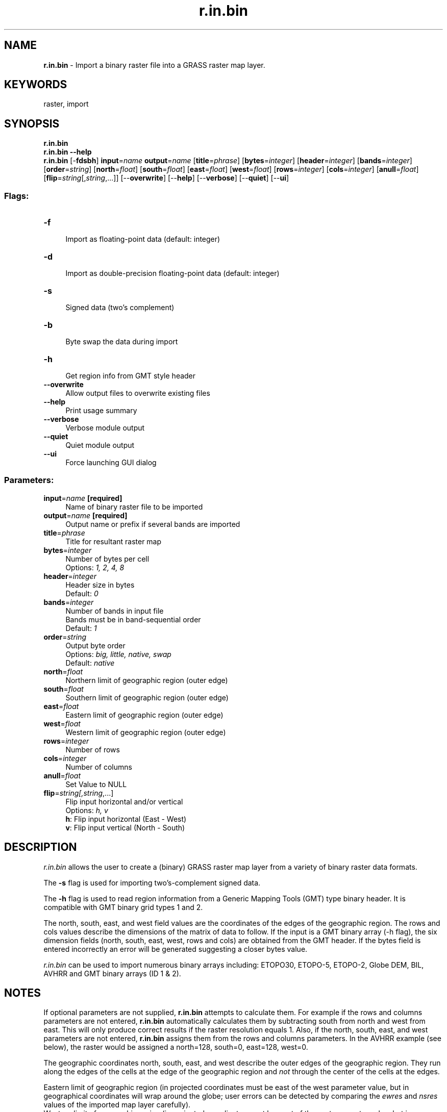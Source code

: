 .TH r.in.bin 1 "" "GRASS 7.8.5" "GRASS GIS User's Manual"
.SH NAME
\fI\fBr.in.bin\fR\fR  \- Import a binary raster file into a GRASS raster map layer.
.SH KEYWORDS
raster, import
.SH SYNOPSIS
\fBr.in.bin\fR
.br
\fBr.in.bin \-\-help\fR
.br
\fBr.in.bin\fR [\-\fBfdsbh\fR] \fBinput\fR=\fIname\fR \fBoutput\fR=\fIname\fR  [\fBtitle\fR=\fIphrase\fR]   [\fBbytes\fR=\fIinteger\fR]   [\fBheader\fR=\fIinteger\fR]   [\fBbands\fR=\fIinteger\fR]   [\fBorder\fR=\fIstring\fR]   [\fBnorth\fR=\fIfloat\fR]   [\fBsouth\fR=\fIfloat\fR]   [\fBeast\fR=\fIfloat\fR]   [\fBwest\fR=\fIfloat\fR]   [\fBrows\fR=\fIinteger\fR]   [\fBcols\fR=\fIinteger\fR]   [\fBanull\fR=\fIfloat\fR]   [\fBflip\fR=\fIstring\fR[,\fIstring\fR,...]]   [\-\-\fBoverwrite\fR]  [\-\-\fBhelp\fR]  [\-\-\fBverbose\fR]  [\-\-\fBquiet\fR]  [\-\-\fBui\fR]
.SS Flags:
.IP "\fB\-f\fR" 4m
.br
Import as floating\-point data (default: integer)
.IP "\fB\-d\fR" 4m
.br
Import as double\-precision floating\-point data (default: integer)
.IP "\fB\-s\fR" 4m
.br
Signed data (two\(cqs complement)
.IP "\fB\-b\fR" 4m
.br
Byte swap the data during import
.IP "\fB\-h\fR" 4m
.br
Get region info from GMT style header
.IP "\fB\-\-overwrite\fR" 4m
.br
Allow output files to overwrite existing files
.IP "\fB\-\-help\fR" 4m
.br
Print usage summary
.IP "\fB\-\-verbose\fR" 4m
.br
Verbose module output
.IP "\fB\-\-quiet\fR" 4m
.br
Quiet module output
.IP "\fB\-\-ui\fR" 4m
.br
Force launching GUI dialog
.SS Parameters:
.IP "\fBinput\fR=\fIname\fR \fB[required]\fR" 4m
.br
Name of binary raster file to be imported
.IP "\fBoutput\fR=\fIname\fR \fB[required]\fR" 4m
.br
Output name or prefix if several bands are imported
.IP "\fBtitle\fR=\fIphrase\fR" 4m
.br
Title for resultant raster map
.IP "\fBbytes\fR=\fIinteger\fR" 4m
.br
Number of bytes per cell
.br
Options: \fI1, 2, 4, 8\fR
.IP "\fBheader\fR=\fIinteger\fR" 4m
.br
Header size in bytes
.br
Default: \fI0\fR
.IP "\fBbands\fR=\fIinteger\fR" 4m
.br
Number of bands in input file
.br
Bands must be in band\-sequential order
.br
Default: \fI1\fR
.IP "\fBorder\fR=\fIstring\fR" 4m
.br
Output byte order
.br
Options: \fIbig, little, native, swap\fR
.br
Default: \fInative\fR
.IP "\fBnorth\fR=\fIfloat\fR" 4m
.br
Northern limit of geographic region (outer edge)
.IP "\fBsouth\fR=\fIfloat\fR" 4m
.br
Southern limit of geographic region (outer edge)
.IP "\fBeast\fR=\fIfloat\fR" 4m
.br
Eastern limit of geographic region (outer edge)
.IP "\fBwest\fR=\fIfloat\fR" 4m
.br
Western limit of geographic region (outer edge)
.IP "\fBrows\fR=\fIinteger\fR" 4m
.br
Number of rows
.IP "\fBcols\fR=\fIinteger\fR" 4m
.br
Number of columns
.IP "\fBanull\fR=\fIfloat\fR" 4m
.br
Set Value to NULL
.IP "\fBflip\fR=\fIstring[,\fIstring\fR,...]\fR" 4m
.br
Flip input horizontal and/or vertical
.br
Options: \fIh, v\fR
.br
\fBh\fR: Flip input horizontal (East \- West)
.br
\fBv\fR: Flip input vertical (North \- South)
.SH DESCRIPTION
\fIr.in.bin\fR allows the user to create a (binary) GRASS raster map layer
from a variety of binary raster data formats.
.PP
The \fB \-s\fR flag is used for importing two\(cqs\-complement signed data.
.PP
The \fB \-h\fR flag is used to read region information from a Generic
Mapping Tools (GMT) type binary header. It is compatible with GMT binary
grid types 1 and 2.
.PP
The north, south, east, and west field values are the coordinates of the
edges of the geographic region. The rows and cols values describe the dimensions
of the matrix of data to follow. If the input is a
GMT binary array
(\-h flag), the six dimension fields (north, south, east, west, rows and cols)
are obtained from the GMT header. If the bytes field is entered incorrectly an
error will be generated suggesting a closer bytes value.
.PP
\fIr.in.bin\fR can be used to import numerous binary arrays including:
ETOPO30, ETOPO\-5, ETOPO\-2, Globe DEM, BIL, AVHRR and GMT binary arrays
(ID 1 & 2).
.SH NOTES
If optional parameters are not supplied, \fBr.in.bin\fR attempts
to calculate them. For example if the rows and columns parameters are
not entered, \fBr.in.bin\fR automatically calculates them by subtracting
south from north and west from east. This will only produce correct
results if the raster resolution equals 1. Also, if the north, south,
east, and west parameters are not entered, \fBr.in.bin\fR assigns
them from the rows and columns parameters. In the AVHRR example (see below),
the raster would be assigned a north=128, south=0, east=128, west=0.
.PP
The geographic coordinates north, south, east, and west
describe the outer edges of the geographic region. They run along the edges of
the cells at the edge of the geographic region and \fInot\fR through the
center of the cells at the edges.
.PP
Eastern limit of geographic region (in projected coordinates must be east
of the west parameter value, but in geographical coordinates will wrap
around the globe; user errors can be detected by comparing the \fIewres\fR and
\fInsres\fR values of the imported map layer carefully).
.br
Western limit of geographic region (in projected coordinates must be west
of the east parameter value, but in geographical coordinates will wrap
around the globe; user errors can be detected by comparing the \fIewres\fR and
\fInsres\fR values of the imported map layer carefully).
.PP
Notes on (non)signed data:
.PP
If you use the \fB\-s\fR flag, the highest bit is the
sign bit. If this is 1, the data is negative, and the data interval is half of
the unsigned (not exactly).
.PP
This flag is only used if \fBbytes=\fR 1. If \fBbytes\fR is greater
than 1, the flag is ignored.
.SH EXAMPLES
.SS GTOPO30 DEM
The following is a sample call of \fIr.in.bin\fR to import
GTOPO30 DEM
data:
.PP
.br
.nf
\fC
r.in.bin \-sb input=E020N90.DEM output=gtopo30 bytes=2 north=90 south=40
east=60 west=20 r=6000 c=4800
\fR
.fi
.PP
(you can add \(dqanull=\-9999\(dq if you want sea level to have a NULL value)
.SS GMT
The following is a sample call of \fIr.in.bin\fR to import a GMT
type 1 (float) binary array:
.PP
.br
.nf
\fC
r.in.bin \-hf input=sample.grd output=sample.grass
\fR
.fi
.PP
(\-b could be used to swap bytes if required)
.SS AVHRR
The following is a sample call of \fIr.in.bin\fR to import an AVHRR image:
.PP
.br
.nf
\fC
r.in.bin in=p07_b6.dat out=avhrr c=128 r=128
\fR
.fi
.SS ETOPO2
The following is a sample call of \fIr.in.bin\fR to import
ETOPO2 DEM data (here full data set):
.PP
.br
.nf
\fC
r.in.bin ETOPO2.dos.bin out=ETOPO2min r=5400 c=10800 n=90 s=\-90 w=\-180 e=180 bytes=2
r.colors ETOPO2min rules=terrain
\fR
.fi
.SS TOPEX/SRTM30 PLUS
The following is a sample call of \fIr.in.bin\fR to import
SRTM30 PLUS data:
.PP
.br
.nf
\fC
r.in.bin \-sb input=e020n40.Bathymetry.srtm output=e020n40_topex \(rs
         bytes=2 north=40 south=\-10 east=60 west=20 r=6000 c=4800
r.colors e020n40_topex rules=etopo2
\fR
.fi
.SS GPCP
The following is a sample call of \fIr.in.bin\fR to import GPCP 1DD v1.2 data:
.PP
.br
.nf
\fC
YEAR=\(dq2000\(dq
MONTH=\(dq01\(dq
# number of days of this month
MDAYS=\(gadate \-d\(dq${YEAR}\-${MONTH}\-01 + 1 month \- 1 day\(dq +%d\(ga
r.in.bin in=gpcp_1dd_v1.2_p1d.${YEAR}${MONTH} out=gpcp_${YEAR}.${MONTH}. \(rs
         order=big bytes=4 \-f header=1440 anull=\-99999 \(rs
         n=90 s=\-90 w=0 e=360 rows=180 cols=360 bands=$MDAYS
\fR
.fi
.PP
The following is a sample call of \fIr.in.bin\fR to import GPCP v2.2 data:
.PP
.br
.nf
\fC
r.in.bin in=gpcp_v2.2_psg.1979 out=gpcp_1979. \(rs
         order=big bytes=4 \-f header=576 anull=\-99999 \(rs
         n=90 s=\-90 w=0 e=360 rows=72 cols=144 bands=12
\fR
.fi
.SH SEE ALSO
\fI
r.import,
r.out.bin,
r.in.ascii,
r.out.ascii,
r.in.gdal,
r.out.gdal,
r.in.srtm
\fR
.SH AUTHORS
Jacques Bouchard, France (bouchard@onera.fr)
.br
Bob Covill, Canada (bcovill@tekmap.ns.ca)
.br
Markus Metz
.br
Man page: Zsolt Felker (felker@c160.pki.matav.hu)
.SH SOURCE CODE
.PP
Available at: r.in.bin source code (history)
.PP
Main index |
Raster index |
Topics index |
Keywords index |
Graphical index |
Full index
.PP
© 2003\-2020
GRASS Development Team,
GRASS GIS 7.8.5 Reference Manual

